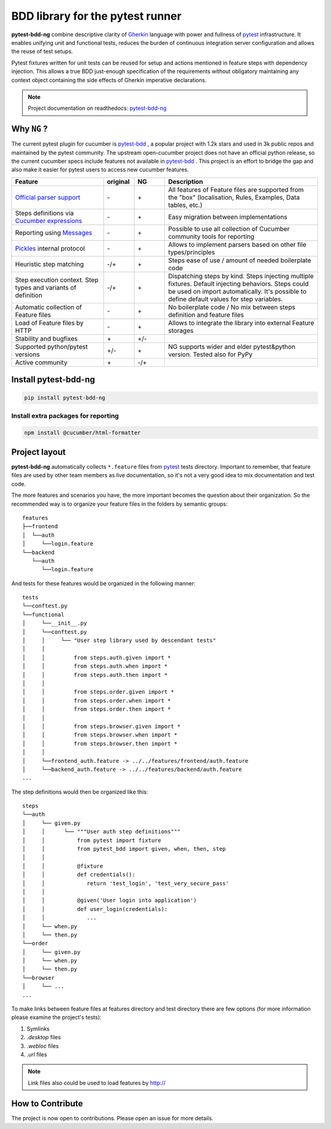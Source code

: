 BDD library for the pytest runner
=================================

.. image:: http://img.shields.io/pypi/v/pytest-bdd-ng.svg
    :target: https://pypi.python.org/pypi/pytest-bdd-ng
.. image:: https://codecov.io/gh/elchupanebrej/pytest-bdd-ng/branch/default/graph/badge.svg
    :target: https://app.codecov.io/gh/elchupanebrej/pytest-bdd-ng
.. image:: https://readthedocs.org/projects/pytest-bdd-ng/badge/?version=default
    :target: https://pytest-bdd-ng.readthedocs.io/en/default/?badge=default
    :alt: Documentation Status
.. image:: https://badgen.net/badge/stand%20with/UKRAINE/?color=0057B8&labelColor=FFD700
    :target: https://savelife.in.ua/en/

.. _behave: https://pypi.python.org/pypi/behave
.. _pytest: https://docs.pytest.org
.. _Gherkin: https://cucumber.io/docs/gherkin/reference
.. _pytest-bdd-ng: https://pytest-bdd-ng.readthedocs.io/en/default/
.. _pytest-bdd: https://github.com/pytest-dev/pytest-bdd

**pytest-bdd-ng** combine descriptive clarity of Gherkin_ language
with power and fullness of pytest_ infrastructure.
It enables unifying unit and functional
tests, reduces the burden of continuous integration server configuration and allows the reuse of
test setups.

Pytest fixtures written for unit tests can be reused for setup and actions
mentioned in feature steps with dependency injection. This allows a true BDD
just-enough specification of the requirements without obligatory maintaining any context object
containing the side effects of Gherkin imperative declarations.

.. NOTE:: Project documentation on readthedocs: pytest-bdd-ng_


Why ``NG`` ?
------------

The current pytest plugin for cucumber is pytest-bdd_ , a popular project with 1.2k stars and used in 3k public repos and maintained by the pytest community. The upstream open-cucumber project does not have an official python release, so the current cucumber specs include features not available in pytest-bdd_ . This project is an effort to bridge the gap and also make it easier for pytest users to access new cucumber features.

.. list-table::
   :widths: 30 10 10 50
   :header-rows: 1

   * - Feature
     - original
     - NG
     - Description
   * - `Official parser support <https://github.com/cucumber/gherkin>`_
     - \-
     - \+
     - All features of Feature files are supported from the "box" (localisation, Rules, Examples, Data tables, etc.)
   * - Steps definitions via `Cucumber expressions <https://github.com/cucumber/cucumber-expressions>`_
     - \-
     - \+
     - Easy migration between implementations
   * - Reporting using `Messages <https://github.com/cucumber/messages>`_
     - \-
     - \+
     - Possible to use all collection of Cucumber community tools for reporting
   * - `Pickles <https://github.com/cucumber/gherkin>`_ internal protocol
     - \-
     - \+
     - Allows to implement parsers based on other file types/principles
   * - Heuristic step matching
     - \-/+
     - \+
     - Steps ease of use / amount of needed boilerplate code
   * - Step execution context. Step types and variants of definition
     - \-/+
     - \+
     - Dispatching steps by kind. Steps injecting multiple fixtures. Default injecting behaviors. Steps could be used on import automatically. It's possible to define default values for step variables.
   * - Automatic collection of Feature files
     - \-
     - \+
     - No boilerplate code / No mix between steps definition and feature files
   * - Load of Feature files by HTTP
     - \-
     - \+
     - Allows to integrate the library into external Feature storages
   * - Stability and bugfixes
     - \+
     - \+/-
     -
   * - Supported python/pytest versions
     - \+/-
     - \+
     - NG supports wider and elder pytest&python version. Tested also for PyPy
   * - Active community
     - \+
     - \-/+
     -


Install pytest-bdd-ng
---------------------

.. code-block:: console

    pip install pytest-bdd-ng

Install extra packages for reporting
####################################

.. code-block:: console

    npm install @cucumber/html-formatter


Project layout
--------------
**pytest-bdd-ng** automatically collects ``*.feature`` files from pytest_ tests directory.
Important to remember, that feature files are used by other team members as live documentation,
so it's not a very good idea to mix documentation and test code.

The more features and scenarios you have, the more important becomes the question about
their organization. So the recommended way is to organize your feature files in the folders by
semantic groups:

::

    features
    ├──frontend
    │  └──auth
    │     └──login.feature
    └──backend
       └──auth
          └──login.feature

And tests for these features would be organized in the following manner:

::

    tests
    └──conftest.py
    └──functional
    │     └──__init__.py
    │     └──conftest.py
    │     │     └── "User step library used by descendant tests"
    │     │
    │     │         from steps.auth.given import *
    │     │         from steps.auth.when import *
    │     │         from steps.auth.then import *
    │     │
    │     │         from steps.order.given import *
    │     │         from steps.order.when import *
    │     │         from steps.order.then import *
    │     │
    │     │         from steps.browser.given import *
    │     │         from steps.browser.when import *
    │     │         from steps.browser.then import *
    │     │
    │     └──frontend_auth.feature -> ../../features/frontend/auth.feature
    │     └──backend_auth.feature -> ../../features/backend/auth.feature
    ...

The step definitions would then be organized like this:

::

    steps
    └──auth
    │     └── given.py
    │     │      └── """User auth step definitions"""
    │     │          from pytest import fixture
    │     │          from pytest_bdd import given, when, then, step
    │     │
    │     │          @fixture
    │     │          def credentials():
    │     │             return 'test_login', 'test_very_secure_pass'
    │     │
    │     │          @given('User login into application')
    │     │          def user_login(credentials):
    │     │             ...
    │     └── when.py
    │     └── then.py
    └──order
    │     └── given.py
    │     └── when.py
    │     └── then.py
    └──browser
    │     └── ...
    ...

To make links between feature files at features directory and test directory there are few options
(for more information please examine the project's tests):

#. Symlinks
#. `.desktop` files
#. `.webloc` files
#. `.url` files

.. NOTE:: Link files also could be used to load features by http://


How to Contribute
-----------------

The project is now open to contributions. Please open an issue for more details.
